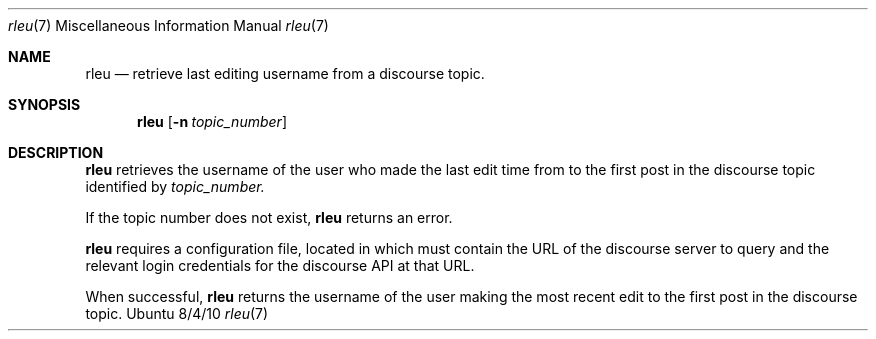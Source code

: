 .\"Modified from man(1) of FreeBSD, the NetBSD mdoc.template, and mdoc.samples.
.\"See Also:
.\"man mdoc.samples for a complete listing of options
.\"man mdoc for the short list of editing options
.\"/usr/share/misc/mdoc.template
.Dd 8/4/10               \" DATE
.Dt rleu 7      \" Program name and manual section number
.Os Ubuntu
.Sh NAME                 \" Section Header - required - don't modify
.Nm rleu
.\" The following lines are read in generating the apropos(man -k) database. Use only key
.\" words here as the database is built based on the words here and in the .ND line.
.\" Use .Nm macro to designate other names for the documented program.
.Nd retrieve last editing username from a discourse topic.
.Sh SYNOPSIS             \" Section Header - required - don't modify
.Nm
.\".Op Fl abcd              \" [-abcd]
.Op Fl n Ar topic_number         \" [-a path]
.\".Op Ar file              \" [file]
.\".Op Ar                   \" [file ...]
.\".Ar arg0                 \" Underlined argument - use .Ar anywhere to underline
.\"arg2 ...                 \" Arguments
.Sh DESCRIPTION          \" Section Header - required - don't modify
.Nm
retrieves the username of the user who made the last edit time from to the first post in the discourse topic identified by 
.Ar topic_number.
.\".Ar underlined text .
.Pp
If the topic number does not exist,
.Nm
returns an error.
.Pp                      \" Inserts a space
.Nm
requires a configuration file, located in
.AR /etc/rad/dc.yaml,
which must contain the URL of the discourse server to query and the relevant login credentials for the discourse API at that URL.
.Pp
When successful,
.Nm
returns the username of the user making the most recent edit to the first post in the discourse topic.
.\" .Sh BUGS              \" Document known, unremedied bugs
.\" .Sh HISTORY           \" Document history if command behaves in a unique manner

